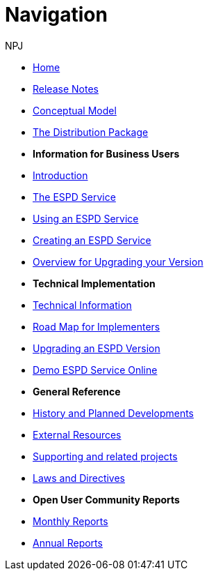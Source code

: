 :doctitle: Navigation
:doccode: espd-main-prod-004
:author: NPJ
:authoremail: nicole-anne.paterson-jones@ext.ec.europa.eu
:docdate: October 2023

* xref:espd::index.adoc[Home]
* xref:espd::release_notes.adoc[Release Notes]
* link:{attachmentsdir}/ESPD_CM_html/index.html[Conceptual Model]
* xref:espd::devpack.adoc[The Distribution Package]

* [.separated]#**Information for Business Users**#
* xref:espd-bus::business_info.adoc[Introduction]
* xref:espd-bus::service.adoc[The ESPD Service]
* xref:espd-bus::using.adoc[Using an ESPD Service]
* xref:espd-bus::creating.adoc[Creating an ESPD Service]
* xref:espd-bus::overview_upgrades.adoc[Overview for Upgrading your Version]

* [.separated]#**Technical Implementation**#
* xref:espd-tech::xml_technical_handbook.adoc[Technical Information]
* xref:espd-tech::imp_roadmap.adoc[Road Map for Implementers]
* xref:espd-tech::tech_upgrades.adoc[Upgrading an ESPD Version]
* xref:espd-tech::demo.adoc[Demo ESPD Service Online]

* [.separated]#**General Reference**#
* xref:espd-home::history.adoc[History and Planned Developments]
* xref:espd-home::external.adoc[External Resources]
* xref:espd-home::supporting.adoc[Supporting and related projects]
* xref:espd-home::laws.adoc[Laws and Directives]

* [.separated]#**Open User Community Reports**#
* xref:espd-wgm::monthly.adoc[Monthly Reports]
* xref:espd-wgm::annual.adoc[Annual Reports]

